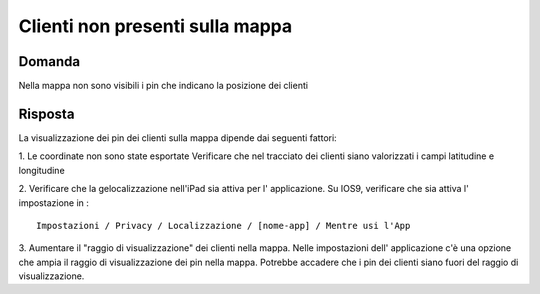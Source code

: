 Clienti non presenti sulla mappa
================================

Domanda
-------
Nella mappa non sono visibili i pin che indicano la posizione dei clienti

Risposta
--------
La visualizzazione dei pin dei clienti sulla mappa dipende dai seguenti fattori:

1. Le coordinate non sono state esportate
Verificare che nel tracciato dei clienti siano valorizzati i campi latitudine e longitudine

2. Verificare che la gelocalizzazione nell'iPad sia attiva per l' applicazione.
Su IOS9, verificare che sia attiva l' impostazione in :

::

  Impostazioni / Privacy / Localizzazione / [nome-app] / Mentre usi l'App

3. Aumentare il "raggio di visualizzazione" dei clienti nella mappa.
Nelle impostazioni dell' applicazione c'è una opzione che ampia il raggio di visualizzazione dei pin nella mappa.
Potrebbe accadere che i pin dei clienti siano fuori del raggio di visualizzazione.
